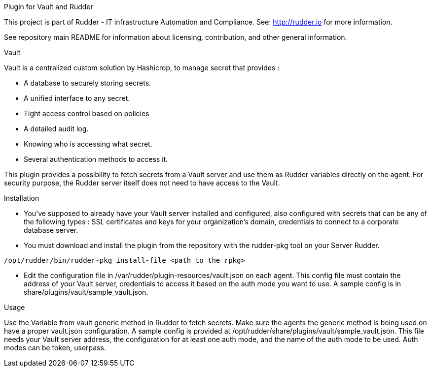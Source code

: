 Plugin for Vault and Rudder

This project is part of Rudder - IT infrastructure Automation and Compliance. See: http://rudder.io for more information.

See repository main README for information about licensing, contribution, and other general information.

Vault

Vault is a centralized custom solution by Hashicrop, to manage secret that provides : 

* A database to securely storing secrets.
* A unified interface to any secret.	
* Tight access control based on policies
* A detailed audit log.
* Knowing who is accessing what secret.
* Several authentication methods to access it.

This plugin provides a possibility to fetch secrets from a Vault server and use them as Rudder variables directly on the agent. 
For security purpose, the Rudder server itself does not need to have access to the Vault.

Installation

* You've supposed to already have your Vault server installed and configured, also configured with secrets that can be any of the following types : SSL certificates and keys for your organization's domain, credentials to connect to a corporate database server.

* You must download and install the plugin from the repository with the rudder-pkg tool on your Server Rudder. 

....
/opt/rudder/bin/rudder-pkg install-file <path to the rpkg>
....

* Edit the configuration file in /var/rudder/plugin-resources/vault.json on each agent. This config file must contain the address of your Vault server, credentials to access it based on the auth mode you want to use. A sample config is in share/plugins/vault/sample_vault.json.

Usage

Use the Variable from vault generic method in Rudder to fetch secrets. Make sure the agents the generic method is being used on have a proper vault.json configuration. A sample config is provided at /opt/rudder/share/plugins/vault/sample_vault.json. This file needs your Vault server address, the configuration for at least one auth mode, and the name of the auth mode to be used. Auth modes can be token, userpass.

